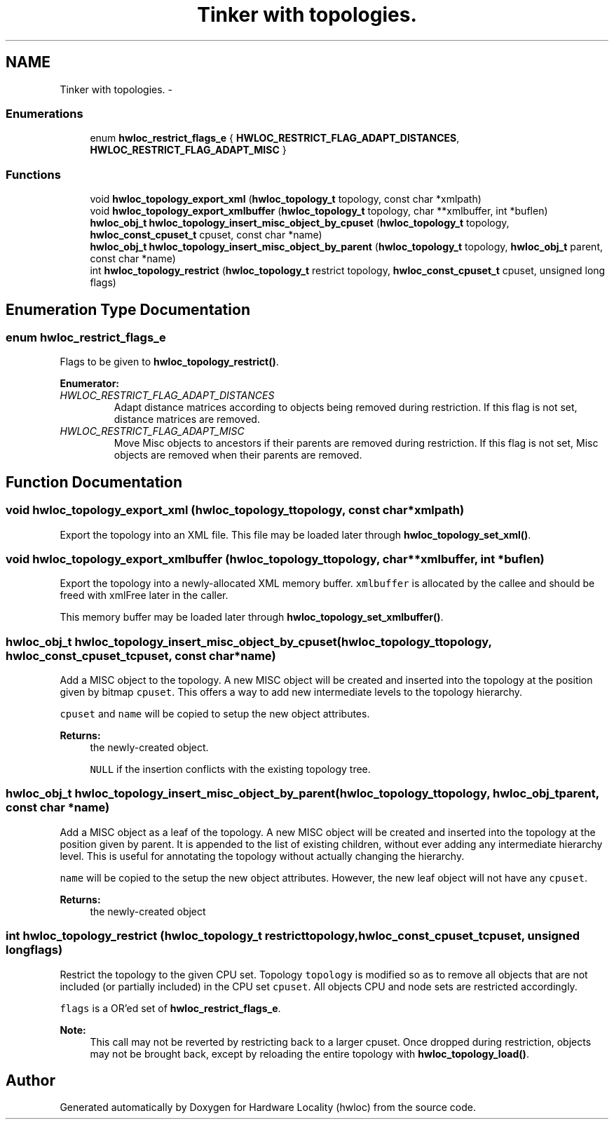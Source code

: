 .TH "Tinker with topologies." 3 "Tue Aug 16 2011" "Version 1.2.1" "Hardware Locality (hwloc)" \" -*- nroff -*-
.ad l
.nh
.SH NAME
Tinker with topologies. \- 
.SS "Enumerations"

.in +1c
.ti -1c
.RI "enum \fBhwloc_restrict_flags_e\fP { \fBHWLOC_RESTRICT_FLAG_ADAPT_DISTANCES\fP, \fBHWLOC_RESTRICT_FLAG_ADAPT_MISC\fP }"
.br
.in -1c
.SS "Functions"

.in +1c
.ti -1c
.RI " void \fBhwloc_topology_export_xml\fP (\fBhwloc_topology_t\fP topology, const char *xmlpath)"
.br
.ti -1c
.RI " void \fBhwloc_topology_export_xmlbuffer\fP (\fBhwloc_topology_t\fP topology, char **xmlbuffer, int *buflen)"
.br
.ti -1c
.RI " \fBhwloc_obj_t\fP \fBhwloc_topology_insert_misc_object_by_cpuset\fP (\fBhwloc_topology_t\fP topology, \fBhwloc_const_cpuset_t\fP cpuset, const char *name)"
.br
.ti -1c
.RI " \fBhwloc_obj_t\fP \fBhwloc_topology_insert_misc_object_by_parent\fP (\fBhwloc_topology_t\fP topology, \fBhwloc_obj_t\fP parent, const char *name)"
.br
.ti -1c
.RI " int \fBhwloc_topology_restrict\fP (\fBhwloc_topology_t\fP restrict topology, \fBhwloc_const_cpuset_t\fP cpuset, unsigned long flags)"
.br
.in -1c
.SH "Enumeration Type Documentation"
.PP 
.SS "enum \fBhwloc_restrict_flags_e\fP"
.PP
Flags to be given to \fBhwloc_topology_restrict()\fP. 
.PP
\fBEnumerator: \fP
.in +1c
.TP
\fB\fIHWLOC_RESTRICT_FLAG_ADAPT_DISTANCES \fP\fP
Adapt distance matrices according to objects being removed during restriction. If this flag is not set, distance matrices are removed. 
.TP
\fB\fIHWLOC_RESTRICT_FLAG_ADAPT_MISC \fP\fP
Move Misc objects to ancestors if their parents are removed during restriction. If this flag is not set, Misc objects are removed when their parents are removed. 
.SH "Function Documentation"
.PP 
.SS " void hwloc_topology_export_xml (\fBhwloc_topology_t\fPtopology, const char *xmlpath)"
.PP
Export the topology into an XML file. This file may be loaded later through \fBhwloc_topology_set_xml()\fP. 
.SS " void hwloc_topology_export_xmlbuffer (\fBhwloc_topology_t\fPtopology, char **xmlbuffer, int *buflen)"
.PP
Export the topology into a newly-allocated XML memory buffer. \fCxmlbuffer\fP is allocated by the callee and should be freed with xmlFree later in the caller.
.PP
This memory buffer may be loaded later through \fBhwloc_topology_set_xmlbuffer()\fP. 
.SS " \fBhwloc_obj_t\fP hwloc_topology_insert_misc_object_by_cpuset (\fBhwloc_topology_t\fPtopology, \fBhwloc_const_cpuset_t\fPcpuset, const char *name)"
.PP
Add a MISC object to the topology. A new MISC object will be created and inserted into the topology at the position given by bitmap \fCcpuset\fP. This offers a way to add new intermediate levels to the topology hierarchy.
.PP
\fCcpuset\fP and \fCname\fP will be copied to setup the new object attributes.
.PP
\fBReturns:\fP
.RS 4
the newly-created object. 
.PP
\fCNULL\fP if the insertion conflicts with the existing topology tree. 
.RE
.PP

.SS " \fBhwloc_obj_t\fP hwloc_topology_insert_misc_object_by_parent (\fBhwloc_topology_t\fPtopology, \fBhwloc_obj_t\fPparent, const char *name)"
.PP
Add a MISC object as a leaf of the topology. A new MISC object will be created and inserted into the topology at the position given by parent. It is appended to the list of existing children, without ever adding any intermediate hierarchy level. This is useful for annotating the topology without actually changing the hierarchy.
.PP
\fCname\fP will be copied to the setup the new object attributes. However, the new leaf object will not have any \fCcpuset\fP.
.PP
\fBReturns:\fP
.RS 4
the newly-created object 
.RE
.PP

.SS " int hwloc_topology_restrict (\fBhwloc_topology_t\fP restricttopology, \fBhwloc_const_cpuset_t\fPcpuset, unsigned longflags)"
.PP
Restrict the topology to the given CPU set. Topology \fCtopology\fP is modified so as to remove all objects that are not included (or partially included) in the CPU set \fCcpuset\fP. All objects CPU and node sets are restricted accordingly.
.PP
\fCflags\fP is a OR'ed set of \fBhwloc_restrict_flags_e\fP.
.PP
\fBNote:\fP
.RS 4
This call may not be reverted by restricting back to a larger cpuset. Once dropped during restriction, objects may not be brought back, except by reloading the entire topology with \fBhwloc_topology_load()\fP. 
.RE
.PP

.SH "Author"
.PP 
Generated automatically by Doxygen for Hardware Locality (hwloc) from the source code.
